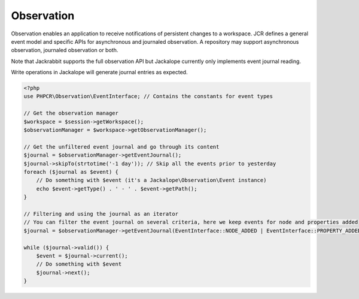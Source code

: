 Observation
===========

Observation enables an application to receive notifications of persistent changes to a workspace.
JCR defines a general event model and specific APIs for asynchronous and journaled observation.
A repository may support asynchronous observation, journaled observation or both.

Note that Jackrabbit supports the full observation API but Jackalope currently only implements event journal reading.

Write operations in Jackalope will generate journal entries as expected.

.. code-block:: php

    <?php
    use PHPCR\Observation\EventInterface; // Contains the constants for event types

    // Get the observation manager
    $workspace = $session->getWorkspace();
    $observationManager = $workspace->getObservationManager();

    // Get the unfiltered event journal and go through its content
    $journal = $observationManager->getEventJournal();
    $journal->skipTo(strtotime('-1 day')); // Skip all the events prior to yesterday
    foreach ($journal as $event) {
        // Do something with $event (it's a Jackalope\Observation\Event instance)
        echo $event->getType() . ' - ' . $event->getPath();
    }

    // Filtering and using the journal as an iterator
    // You can filter the event journal on several criteria, here we keep events for node and properties added
    $journal = $observationManager->getEventJournal(EventInterface::NODE_ADDED | EventInterface::PROPERTY_ADDED);

    while ($journal->valid()) {
        $event = $journal->current();
        // Do something with $event
        $journal->next();
    }


